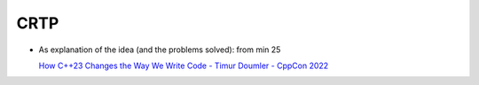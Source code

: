 CRTP
====

* As explanation of the idea (and the problems solved): from min 25

  `How C++23 Changes the Way We Write Code - Timur Doumler - CppCon
  2022 <https://youtu.be/eD-ceG-oByA?si=HeJAABP7tXI1PfHv>`__

  .. raw:: html

     <iframe width="560" height="315" 
             src="https://www.youtube.com/embed/eD-ceG-oByA?si=BM58tM7N9Iow6HO1" 
	     title="YouTube video player" 
	     frameborder="0" 
	     allow="accelerometer; autoplay; clipboard-write; encrypted-media; gyroscope; picture-in-picture; web-share" 
	     allowfullscreen>
     </iframe>
